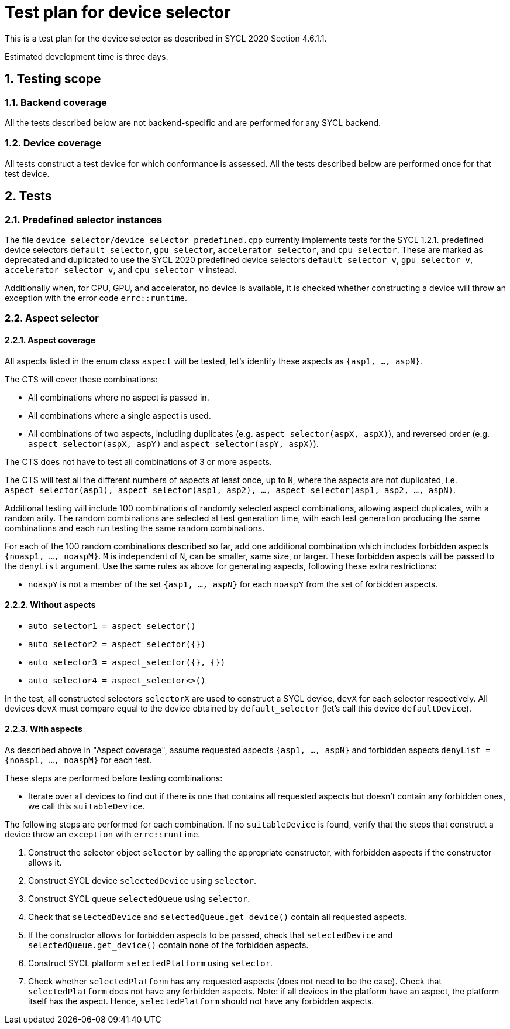 :sectnums:
:xrefstyle: short

= Test plan for device selector

This is a test plan for the device selector as described in SYCL 2020 Section 4.6.1.1.

Estimated development time is three days.

== Testing scope

=== Backend coverage

All the tests described below are not backend-specific and are performed for any SYCL backend.

=== Device coverage

All tests construct a test device for which conformance is assessed. All the tests described below are performed once for that test device.

== Tests

=== Predefined selector instances

The file `device_selector/device_selector_predefined.cpp` currently implements tests for the SYCL 1.2.1. predefined device selectors `default_selector`, `gpu_selector`, `accelerator_selector`, and `cpu_selector`. These are marked as deprecated and duplicated to use the SYCL 2020 predefined device selectors `default_selector_v`, `gpu_selector_v`, `accelerator_selector_v`, and `cpu_selector_v` instead.

Additionally when, for CPU, GPU, and accelerator, no device is available, it is checked whether constructing a device will throw an exception with the error code `errc::runtime`.

=== Aspect selector

==== Aspect coverage

All aspects listed in the enum class `aspect` will be tested, let's identify these aspects as `{asp1, ..., aspN}`.

The CTS will cover these combinations:

- All combinations where no aspect is passed in.
- All combinations where a single aspect is used.
- All combinations of two aspects, including duplicates (e.g. `aspect_selector(aspX, aspX)`), and reversed order (e.g. `aspect_selector(aspX, aspY)` and `aspect_selector(aspY, aspX)`).

The CTS does not have to test all combinations of 3 or more aspects.

The CTS will test all the different numbers of aspects at least once, up to `N`, where the aspects are not duplicated, i.e. `aspect_selector(asp1), aspect_selector(asp1, asp2), ..., aspect_selector(asp1, asp2, ..., aspN)`.

Additional testing will include 100 combinations of randomly selected aspect combinations, allowing aspect duplicates, with a random arity. The random combinations are selected at test generation time, with each test generation producing the same combinations and each run testing the same random combinations.

For each of the 100 random combinations described so far, add one additional combination which includes forbidden aspects `{noasp1, ..., noaspM}`. `M` is independent of `N`, can be smaller, same size, or larger. These forbidden aspects will be passed to the `denyList` argument. Use the same rules as above for generating aspects, following these extra restrictions:

* `noaspY` is not a member of the set `{asp1, ..., aspN}` for each `noaspY` from the set of forbidden aspects.

==== Without aspects

* `auto selector1 = aspect_selector()`
* `auto selector2 = aspect_selector({})`
* `auto selector3 = aspect_selector({}, {})`
* `auto selector4 = aspect_selector<>()`

In the test, all constructed selectors `selectorX` are used to construct a SYCL device, `devX` for each selector respectively. All devices `devX` must compare equal to the device obtained by `default_selector` (let's call this device `defaultDevice`).

==== With aspects

As described above in "Aspect coverage", assume requested aspects `{asp1, ..., aspN}` and forbidden aspects `denyList = {noasp1, ..., noaspM}` for each test.

These steps are performed before testing combinations:

* Iterate over all devices to find out if there is one that contains all requested aspects but doesn't contain any forbidden ones, we call this `suitableDevice`.

The following steps are performed for each combination. If no `suitableDevice` is found, verify that the steps that construct a device throw an `exception` with `errc::runtime`.

1. Construct the selector object `selector` by calling the appropriate constructor, with forbidden aspects if the constructor allows it.
2. Construct SYCL device `selectedDevice` using `selector`.
3. Construct SYCL queue `selectedQueue` using `selector`.
4. Check that `selectedDevice` and `selectedQueue.get_device()` contain all requested aspects.
5. If the constructor allows for forbidden aspects to be passed, check that `selectedDevice` and `selectedQueue.get_device()` contain none of the forbidden aspects.
6. Construct SYCL platform `selectedPlatform` using `selector`.
7. Check whether `selectedPlatform` has any requested aspects (does not need to be the case). Check that `selectedPlatform` does not have any forbidden aspects. Note: if all devices in the platform have an aspect, the platform itself has the aspect. Hence, `selectedPlatform` should not have any forbidden aspects.
